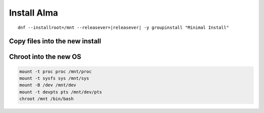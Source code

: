 Install Alma 
--------------

.. parsed-literal::

  dnf --installroot=/mnt --releasever=\ |releasever| -y groupinstall "Minimal Install"

Copy files into the new install
~~~~~~~~~~~~~~~~~~~~~~~~~~~~~~~~~~~

.. tabs::

  .. group-tab:: Unencrypted

    .. code-block:: bash

      cp -L /etc/resolv.conf /mnt/etc
      cp /etc/hostid /mnt/etc

  .. group-tab:: Encrypted

    .. code-block:: bash

      cp -L /etc/resolv.conf /mnt/etc
      cp /etc/hostid /mnt/etc
      mkdir -p /mnt/etc/zfs
      cp /etc/zfs/zroot.key /mnt/etc/zfs

Chroot into the new OS
~~~~~~~~~~~~~~~~~~~~~~

.. code-block:: bash

  mount -t proc proc /mnt/proc
  mount -t sysfs sys /mnt/sys
  mount -B /dev /mnt/dev
  mount -t devpts pts /mnt/dev/pts
  chroot /mnt /bin/bash
